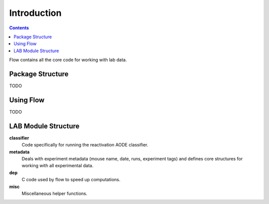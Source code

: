 ************
Introduction
************

.. Contents::

Flow contains all the core code for working with lab data.


Package Structure
=================

TODO

Using Flow
=====================

TODO

LAB Module Structure
====================

**classifier**
	Code specifically for running the reactivation AODE classifier.

**metadata**
	Deals with experiment metadata (mouse name, date, runs, experiment tags) and defines core structures for working with all experimental data.

**dep**
	C code used by flow to speed up computations.

**misc**
	Miscellaneous helper functions.
